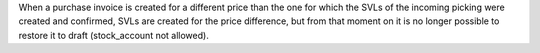 When a purchase invoice is created for a different price than the one for which the
SVLs of the incoming picking were created and confirmed, SVLs are created for the
price difference, but from that moment on it is no longer possible to restore it
to draft (stock_account not allowed).
